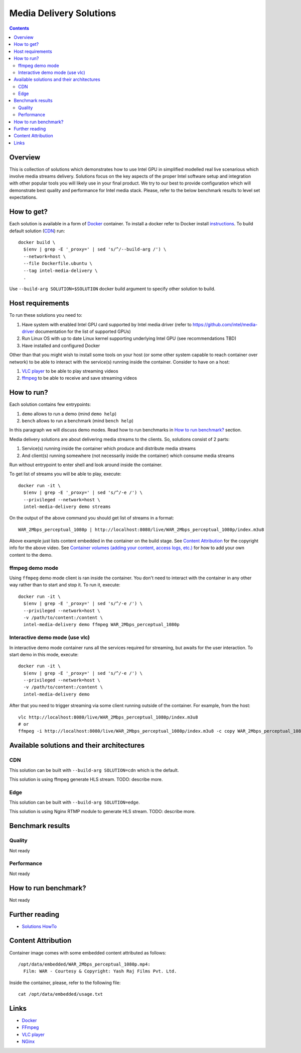 Media Delivery Solutions
========================

.. contents::

Overview
--------

This is collection of solutions which demonstrates how to use Intel GPU in simplified
modelled real live scenarious which involve media streams delivery. Solutions focus
on the key aspects of the proper Intel software setup and integration with other
popular tools you will likely use in your final product. We try to our best to provide
configuration which will demonstrate best quality and performance for Intel media stack.
Please, refer to the below benchmark results to level set expectations.

How to get?
-----------

Each solution is available in a form of `Docker <https://docker.com>`_ container. To install
a docker refer to Docker install `instructions <https://docs.docker.com/install/>`_. To
build default solution (`CDN`_) run::

  docker build \
    $(env | grep -E '_proxy=' | sed 's/^/--build-arg /') \
    --network=host \
    --file Dockerfile.ubuntu \
    --tag intel-media-delivery \
    .

Use ``--build-arg SOLUTION=$SOLUTION`` docker build argument to specify other solution to
build.

Host requirements
-----------------

To run these solutions you need to:

1. Have system with enabled Intel GPU card supported by Intel media driver
   (refer to https://github.com/intel/media-driver documentation for the list of
   supported GPUs)
2. Run Linux OS with up to date Linux kernel supporting underlying Intel
   GPU (see recommendations TBD)
3. Have installed and configured Docker

Other than that you might wish to install some tools on your host (or some other
system capable to reach container over network) to be able to interact with the
service(s) running inside the container. Consider to have on a host:

1. `VLC player <https://www.videolan.org/vlc/index.html>`_ to be able to play streaming
   videos
2. `ffmpeg <http://ffmpeg.org/>`_ to be able to receive and save streaming videos

How to run?
-----------

Each solution contains few entrypoints:

1. ``demo`` allows to run a demo (mind ``demo help``)
2. ``bench`` allows to run a benchmark (mind ``bench help``)

In this paragraph we will discuss demo modes. Read how to run benchmarks in
`How to run benchmark?`_ section.

Media delivery solutions are about delivering media streams to the clients. So,
solutions consist of 2 parts:

1. Service(s) running inside the container which produce and distribute media streams
2. And client(s) running somewhere (not necessarily inside the container)
   which consume media streams

Run without entrypoint to enter shell and look around inside the container.

To get list of streams you will be able to play, execute::

  docker run -it \
    $(env | grep -E '_proxy=' | sed 's/^/-e /') \
    --privileged --network=host \
    intel-media-delivery demo streams

On the output of the above command you should get list of streams in a format::

  WAR_2Mbps_perceptual_1080p | http://localhost:8080/live/WAR_2Mbps_perceptual_1080p/index.m3u8

Above example just lists content embedded in the container on the build stage.
See `Content Attribution`_ for the copyright info for the above video. See
`Container volumes (adding your content, access logs, etc.) <doc/howto.rst#container-volumes-adding-your-content-access-logs-etc>`_
for how to add your own content to the demo.

ffmpeg demo mode
~~~~~~~~~~~~~~~~

Using ``ffmpeg`` demo mode client is ran inside the container. You don't need
to interact with the container in any other way rather than to start and stop it.
To run it, execute::

  docker run -it \
    $(env | grep -E '_proxy=' | sed 's/^/-e /') \
    --privileged --network=host \
    -v /path/to/content:/content \
    intel-media-delivery demo ffmpeg WAR_2Mbps_perceptual_1080p
    
Interactive demo mode (use vlc)
~~~~~~~~~~~~~~~~~~~~~~~~~~~~~~~

In interactive demo mode container runs all the services required for streaming, but
awaits for the user interaction. To start demo in this mode, execute::

  docker run -it \
    $(env | grep -E '_proxy=' | sed 's/^/-e /') \
    --privileged --network=host \
    -v /path/to/content:/content \
    intel-media-delivery demo

After that you need to trigger streaming via some client running outside of the
container. For example, from the host::

  vlc http://localhost:8080/live/WAR_2Mbps_perceptual_1080p/index.m3u8
  # or
  ffmpeg -i http://localhost:8080/live/WAR_2Mbps_perceptual_1080p/index.m3u8 -c copy WAR_2Mbps_perceptual_1080p.mkv
  
Available solutions and their architectures
-------------------------------------------

CDN
~~~

This solution can be built with ``--build-arg SOLUTION=cdn`` which is the default.

This solution is using ffmpeg generate HLS stream. TODO: describe more.

Edge
~~~~

This solution can be built with ``--build-arg SOLUTION=edge``.

This solution is using Nginx RTMP module to generate HLS stream. TODO: describe more.

Benchmark results
-----------------

Quality
~~~~~~~

Not ready

Performance
~~~~~~~~~~~

Not ready

How to run benchmark?
---------------------

Not ready

Further reading
---------------

* `Solutions HowTo <doc/howto.rst>`_

Content Attribution
-------------------

Container image comes with some embedded content attributed as follows::

  /opt/data/embedded/WAR_2Mbps_perceptual_1080p.mp4:
    Film: WAR - Courtesy & Copyright: Yash Raj Films Pvt. Ltd.

Inside the container, please, refer to the following file::

  cat /opt/data/embedded/usage.txt

Links
-----

* `Docker <https://docker.com>`_
* `FFmpeg <http://ffmpeg.org/>`_
* `VLC player <https://www.videolan.org/vlc/index.html>`_
* `NGinx <http://nginx.org>`_
